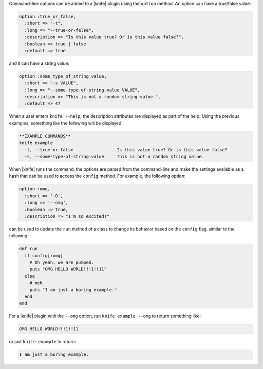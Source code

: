 .. The contents of this file are included in multiple topics.
.. This file should not be changed in a way that hinders its ability to appear in multiple documentation sets.


Command-line options can be added to a |knife| plugin using the ``option`` method. An option can have a true/false value:

.. code-block:: ruby

     option :true_or_false,
       :short => "-t",
       :long => "--true-or-false",
       :description => "Is this value true? Or is this value false?",
       :boolean => true | false
       :default => true

and it can have a string value:

.. code-block:: ruby

     option :some_type_of_string_value,
       :short => "-s VALUE",
       :long => "--some-type-of-string-value VALUE",
       :description => "This is not a random string value.",
       :default => 47

When a user enters ``knife --help``, the description attributes are displayed as part of the help. Using the previous examples, something like the following will be displayed:

.. code-block:: bash

   **EXAMPLE COMMANDS**
   knife example
     -t, --true-or-false                 Is this value true? Or is this value false?
     -s, --some-type-of-string-value     This is not a random string value.

When |knife| runs the command, the options are parsed from the command-line and make the settings available as a hash that can be used to access the ``config`` method. For example, the following option:

.. code-block:: ruby

   option :omg,
     :short => '-O',
     :long => '--omg',
     :boolean => true,
     :description => "I'm so excited!"

can be used to update the ``run`` method of a class to change its behavior based on the ``config`` flag, similar to the following:

.. code-block:: ruby

   def run
     if config[:omg]
       # Oh yeah, we are pumped.
       puts "OMG HELLO WORLD!!!1!!11"
     else
       # meh
       puts "I am just a boring example."
     end
   end

For a |knife| plugin with the ``--omg`` option, run ``knife example --omg`` to return something like:

.. code-block:: bash

   OMG HELLO WORLD!!!1!!11

or just ``knife example`` to return:

.. code-block:: bash

   I am just a boring example.
